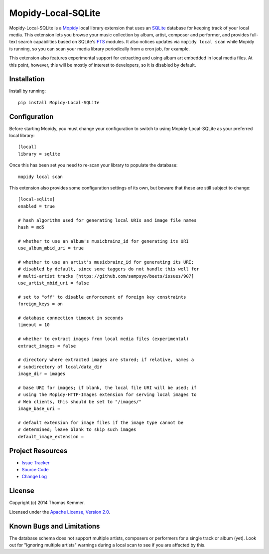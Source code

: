 Mopidy-Local-SQLite
========================================================================

Mopidy-Local-SQLite is a Mopidy_ local library extension that uses an
SQLite_ database for keeping track of your local media.  This
extension lets you browse your music collection by album, artist,
composer and performer, and provides full-text search capabilities
based on SQLite's FTS_ modules.  It also notices updates via ``mopidy
local scan`` while Mopidy is running, so you can scan your media
library periodically from a cron job, for example.

This extension also features experimental support for extracting and
using album art embedded in local media files.  At this point,
however, this will be mostly of interest to developers, so it is
disabled by default.


Installation
------------------------------------------------------------------------

Install by running::

    pip install Mopidy-Local-SQLite


Configuration
------------------------------------------------------------------------

Before starting Mopidy, you must change your configuration to switch
to using Mopidy-Local-SQLite as your preferred local library::

    [local]
    library = sqlite

Once this has been set you need to re-scan your library to populate
the database::

    mopidy local scan

This extension also provides some configuration settings of its own,
but beware that these are still subject to change::

    [local-sqlite]
    enabled = true

    # hash algorithm used for generating local URIs and image file names
    hash = md5

    # whether to use an album's musicbrainz_id for generating its URI
    use_album_mbid_uri = true

    # whether to use an artist's musicbrainz_id for generating its URI;
    # disabled by default, since some taggers do not handle this well for
    # multi-artist tracks [https://github.com/sampsyo/beets/issues/907]
    use_artist_mbid_uri = false

    # set to "off" to disable enforcement of foreign key constraints
    foreign_keys = on

    # database connection timeout in seconds
    timeout = 10

    # whether to extract images from local media files (experimental)
    extract_images = false

    # directory where extracted images are stored; if relative, names a
    # subdirectory of local/data_dir
    image_dir = images

    # base URI for images; if blank, the local file URI will be used; if
    # using the Mopidy-HTTP-Images extension for serving local images to
    # Web clients, this should be set to "/images/"
    image_base_uri =

    # default extension for image files if the image type cannot be
    # determined; leave blank to skip such images
    default_image_extension =


Project Resources
------------------------------------------------------------------------

.. image:: http://img.shields.io/pypi/v/Mopidy-Local-SQLite.svg
    :target: https://pypi.python.org/pypi/Mopidy-Local-SQLite/
    :alt: Latest PyPI version

.. image:: http://img.shields.io/pypi/dm/Mopidy-Local-SQLite.svg
    :target: https://pypi.python.org/pypi/Mopidy-Local-SQLite/
    :alt: Number of PyPI downloads

- `Issue Tracker`_
- `Source Code`_
- `Change Log`_


License
------------------------------------------------------------------------

Copyright (c) 2014 Thomas Kemmer.

Licensed under the `Apache License, Version 2.0`_.


Known Bugs and Limitations
------------------------------------------------------------------------

The database schema does not support multiple artists, composers or
performers for a single track or album (yet).  Look out for "Ignoring
multiple artists" warnings during a local scan to see if you are
affected by this.


.. _Mopidy: http://www.mopidy.com/
.. _SQLite: http://www.sqlite.org/
.. _FTS: http://www.sqlite.org/fts3.html

.. _Issue Tracker: https://github.com/tkem/mopidy-local-sqlite/issues/
.. _Source Code: https://github.com/tkem/mopidy-local-sqlite
.. _Change Log: https://raw.github.com/tkem/mopidy-local-sqlite/master/Changes

.. _Apache License, Version 2.0: http://www.apache.org/licenses/LICENSE-2.0
